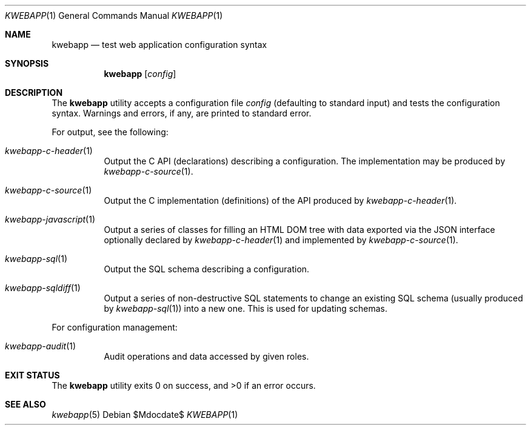 .\"	$OpenBSD$
.\"
.\" Copyright (c) 2017 Kristaps Dzonsons <kristaps@bsd.lv>
.\"
.\" Permission to use, copy, modify, and distribute this software for any
.\" purpose with or without fee is hereby granted, provided that the above
.\" copyright notice and this permission notice appear in all copies.
.\"
.\" THE SOFTWARE IS PROVIDED "AS IS" AND THE AUTHOR DISCLAIMS ALL WARRANTIES
.\" WITH REGARD TO THIS SOFTWARE INCLUDING ALL IMPLIED WARRANTIES OF
.\" MERCHANTABILITY AND FITNESS. IN NO EVENT SHALL THE AUTHOR BE LIABLE FOR
.\" ANY SPECIAL, DIRECT, INDIRECT, OR CONSEQUENTIAL DAMAGES OR ANY DAMAGES
.\" WHATSOEVER RESULTING FROM LOSS OF USE, DATA OR PROFITS, WHETHER IN AN
.\" ACTION OF CONTRACT, NEGLIGENCE OR OTHER TORTIOUS ACTION, ARISING OUT OF
.\" OR IN CONNECTION WITH THE USE OR PERFORMANCE OF THIS SOFTWARE.
.\"
.Dd $Mdocdate$
.Dt KWEBAPP 1
.Os
.Sh NAME
.Nm kwebapp
.Nd test web application configuration syntax
.Sh SYNOPSIS
.Nm kwebapp
.Op Ar config
.Sh DESCRIPTION
The
.Nm
utility accepts a configuration file
.Ar config
.Pq defaulting to standard input
and tests the configuration syntax.
Warnings and errors, if any, are printed to standard error.
.Pp
For output, see the following:
.Bl -tag -width Ds
.It Xr kwebapp-c-header 1
Output the C API (declarations) describing a configuration.
The implementation may be produced by
.Xr kwebapp-c-source 1 .
.It Xr kwebapp-c-source 1
Output the C implementation (definitions) of the API produced by
.Xr kwebapp-c-header 1 .
.It Xr kwebapp-javascript 1
Output a series of classes for filling an HTML DOM tree with data
exported via the JSON interface optionally declared by
.Xr kwebapp-c-header 1
and implemented by
.Xr kwebapp-c-source 1 .
.It Xr kwebapp-sql 1
Output the SQL schema describing a configuration.
.It Xr kwebapp-sqldiff 1
Output a series of non-destructive SQL statements to change an existing
SQL schema (usually produced by
.Xr kwebapp-sql 1 )
into a new one.
This is used for updating schemas.
.El
.Pp
For configuration management:
.Bl -tag -width Ds
.It Xr kwebapp-audit 1
Audit operations and data accessed by given roles.
.El
.\" The following requests should be uncommented and used where appropriate.
.\" .Sh CONTEXT
.\" For section 9 functions only.
.\" .Sh RETURN VALUES
.\" For sections 2, 3, and 9 function return values only.
.\" .Sh ENVIRONMENT
.\" For sections 1, 6, 7, and 8 only.
.\" .Sh FILES
.Sh EXIT STATUS
.Ex -std
.\" .Sh EXAMPLES
.\" .Sh DIAGNOSTICS
.\" For sections 1, 4, 6, 7, 8, and 9 printf/stderr messages only.
.\" .Sh ERRORS
.\" For sections 2, 3, 4, and 9 errno settings only.
.Sh SEE ALSO
.Xr kwebapp 5
.\" .Sh STANDARDS
.\" .Sh HISTORY
.\" .Sh AUTHORS
.\" .Sh CAVEATS
.\" .Sh BUGS
